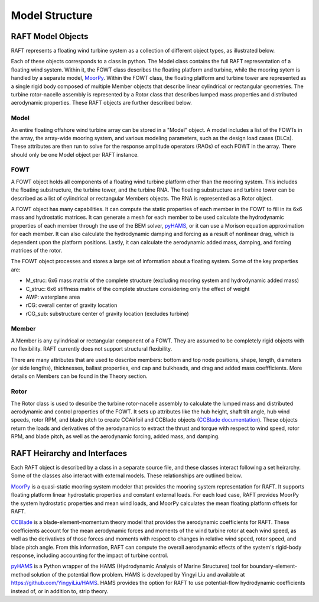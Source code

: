 Model Structure
===============




RAFT Model Objects
------------------

RAFT represents a floating wind turbine system as a collection of different object types, as illustrated below.

.. image:: /images/objects.JPG
    :align: center
    :width: 240px
	
Each of these objects corresponds to a class in python. The Model class contains 
the full RAFT representation of a floating wind system. Within it, the FOWT class
describes the floating platform and turbine, while the mooring sytem is handled by
a separate model, `MoorPy <https://moorpy.readthedocs.io>`__. Within the FOWT class,
the floating platform and turbine tower are represented as a single rigid body 
composed of multiple Member objects that describe linear cylindrical or rectangular
geometries. The turbine rotor-nacelle assembly is represented by a Rotor class that 
describes lumped mass properties and distributed aerodynamic properties. These RAFT
objects are further described below.	

Model
^^^^^
An entire floating offshore wind turbine array can be stored in a "Model" object. A model includes a list of the FOWTs in the array,
the array-wide mooring system, and various modeling parameters, such as the design load cases (DLCs). These attributes are then run
to solve for the response amplitude operators (RAOs) of each FOWT in the array. There should only be one Model object per RAFT instance.



FOWT
^^^^
A FOWT object holds all components of a floating wind turbine platform other than the mooring system. This includes the floating substructure, the turbine tower, and the turbine RNA.
The floating substructure and turbine tower can be described as a list of cylindrical or rectangular Members objects. The RNA is represented as a Rotor object.

A FOWT object has many capabilities. It can compute the static properties of each member in the FOWT to fill in its 6x6 mass and
hydrostatic matrices. It can generate a mesh for each member to be used calculate the hydrodynamic properties of each member through
the use of the BEM solver, `pyHAMS <https://github.com/WISDEM/pyHAMS>`_, or it can use a Morison equation approximation for each member.
It can also calculate the hydrodynamic damping and forcing as a result of nonlinear drag, which is dependent upon the platform positions.
Lastly, it can calculate the aerodynamic added mass, damping, and forcing matrices of the rotor. 

The FOWT object processes and stores a large set of information about a 
floating system. Some of the key properties are:

- M_struc: 6x6 mass matrix of the complete structure (excluding mooring 
  system and hydrodynamic added mass)
- C_struc: 6x6 stiffness matrix of the complete structure considering
  only the effect of weight
- AWP: waterplane area
- rCG: overall center of gravity location
- rCG_sub: substructure center of gravity location (excludes turbine)


Member
^^^^^^
A Member is any cylindrical or rectangular component of a FOWT. They are assumed to be completely rigid objects with no flexibility.
RAFT currently does not support structural flexibility.

There are many attributes that are used to describe members: bottom and top node positions, shape, length, diameters (or side lengths),
thicknesses, ballast properties, end cap and bulkheads, and drag and added mass coeffficients. More details on Members can be found in the
Theory section.



Rotor
^^^^^
The Rotor class is used to describe the turbine rotor-nacelle assembly to calculate the lumped mass and distributed 
aerodynamic and control properties of the FOWT. It sets up attributes like the hub height, shaft tilt angle, 
hub wind speeds, rotor RPM, and blade pitch to create CCAirfoil and CCBlade objects
(`CCBlade documentation <https://wisdem.readthedocs.io/en/latest/wisdem/ccblade/index.html>`_). These objects return 
the loads and derivatives of the aerodynamics to extract the thrust and torque with respect to wind speed, rotor RPM, and blade pitch, 
as well as the aerodynamic forcing, added mass, and damping.





RAFT Heirarchy and Interfaces
------------------------------------

Each RAFT object is described by a class in a separate source file, and these classes interact following
a set heirarchy. Some of the classes also interact with external models. These relationships are 
outlined below.

.. image:: /images/hierarchy.JPG
    :align: center


`MoorPy <https://moorpy.readthedocs.io/en/latest/>`__ is a quasi-static mooring system modeler 
that provides the mooring system representation for RAFT. It supports floating platform linear
hydrostatic properties and constant external loads. For each load case, RAFT provides MoorPy
the system hydrostatic properties and mean wind loads, and MoorPy calculates the mean floating
platform offsets for RAFT.


`CCBlade <https://wisdem.readthedocs.io/en/latest/wisdem/ccblade/index.html>`_ is a blade-element-momentum 
theory model that provides the aerodynamic coefficients for RAFT. These coefficients account for the mean
aerodynamic forces and moments of the wind turbine rotor at each wind speed, as well as the derivatives 
of those forces and moments with respect to changes in relative wind speed, rotor speed, and blade pitch
angle. From this information, RAFT can compute the overall aerodynamic effects of the system's rigid-body
response, including accounting for the impact of turbine control.

`pyHAMS <https://github.com/WISDEM/pyHAMS>`_ is a Python wrapper of the HAMS (Hydrodynamic Analysis of 
Marine Structures) tool for boundary-element-method solution of the potential flow problem. HAMS is 
developed by Yingyi Liu and available at https://github.com/YingyiLiu/HAMS. HAMS provides the option
for RAFT to use potential-flow hydrodynamic coefficients instead of, or in addition to, strip theory.


